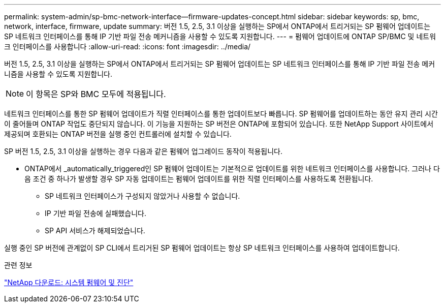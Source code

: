 ---
permalink: system-admin/sp-bmc-network-interface--firmware-updates-concept.html 
sidebar: sidebar 
keywords: sp, bmc, network, interface, firmware, update 
summary: 버전 1.5, 2.5, 3.1 이상을 실행하는 SP에서 ONTAP에서 트리거되는 SP 펌웨어 업데이트는 SP 네트워크 인터페이스를 통해 IP 기반 파일 전송 메커니즘을 사용할 수 있도록 지원합니다. 
---
= 펌웨어 업데이트에 ONTAP SP/BMC 및 네트워크 인터페이스를 사용합니다
:allow-uri-read: 
:icons: font
:imagesdir: ../media/


[role="lead"]
버전 1.5, 2.5, 3.1 이상을 실행하는 SP에서 ONTAP에서 트리거되는 SP 펌웨어 업데이트는 SP 네트워크 인터페이스를 통해 IP 기반 파일 전송 메커니즘을 사용할 수 있도록 지원합니다.

[NOTE]
====
이 항목은 SP와 BMC 모두에 적용됩니다.

====
네트워크 인터페이스를 통한 SP 펌웨어 업데이트가 직렬 인터페이스를 통한 업데이트보다 빠릅니다. SP 펌웨어를 업데이트하는 동안 유지 관리 시간이 줄어들며 ONTAP 작업도 중단되지 않습니다. 이 기능을 지원하는 SP 버전은 ONTAP에 포함되어 있습니다. 또한 NetApp Support 사이트에서 제공되며 호환되는 ONTAP 버전을 실행 중인 컨트롤러에 설치할 수 있습니다.

SP 버전 1.5, 2.5, 3.1 이상을 실행하는 경우 다음과 같은 펌웨어 업그레이드 동작이 적용됩니다.

* ONTAP에서 _automatically_triggered인 SP 펌웨어 업데이트는 기본적으로 업데이트를 위한 네트워크 인터페이스를 사용합니다. 그러나 다음 조건 중 하나가 발생할 경우 SP 자동 업데이트는 펌웨어 업데이트를 위한 직렬 인터페이스를 사용하도록 전환됩니다.
+
** SP 네트워크 인터페이스가 구성되지 않았거나 사용할 수 없습니다.
** IP 기반 파일 전송에 실패했습니다.
** SP API 서비스가 해제되었습니다.




실행 중인 SP 버전에 관계없이 SP CLI에서 트리거된 SP 펌웨어 업데이트는 항상 SP 네트워크 인터페이스를 사용하여 업데이트합니다.

.관련 정보
https://mysupport.netapp.com/site/downloads/firmware/system-firmware-diagnostics["NetApp 다운로드: 시스템 펌웨어 및 진단"^]
